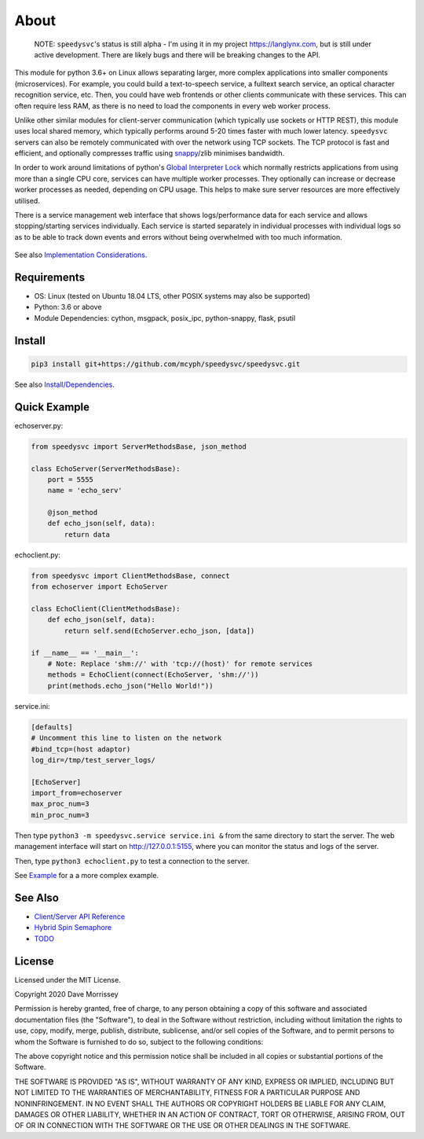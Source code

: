 ===========================
About
===========================

    NOTE: ``speedysvc``'s status is still alpha - I'm using it in my project 
    https://langlynx.com, but is still under active development. There are 
    likely bugs and there will be breaking changes to the API.

This module for python 3.6+ on Linux allows separating larger, more complex 
applications into smaller components (microservices). For example, you could 
build a text-to-speech service, a fulltext search service,
an optical character recognition service, etc. Then, you could 
have web frontends or other clients communicate with these services. 
This can often require less RAM, as there is no need to load the components 
in every web worker process.

Unlike other similar modules for client-server communication
(which typically use sockets or HTTP REST), this module uses local shared
memory, which typically performs around 5-20 times faster with much lower latency.
``speedysvc`` servers can also be remotely communicated with over the network 
using TCP sockets. The TCP protocol is fast and efficient, and optionally compresses 
traffic using snappy_/zlib minimises bandwidth.

In order to work around limitations of python's `Global Interpreter Lock`_ 
which normally restricts applications from using more than a single CPU core,
services can have multiple worker processes. They optionally can increase 
or decrease worker processes as needed, depending on CPU usage. This helps
to make sure server resources are more effectively utilised.

There is a service management web interface that shows logs/performance data for each
service and allows stopping/starting services individually.
Each service is started separately in individual processes with individual 
logs so as to be able to track down events and errors without being overwhelmed 
with too much information.

  .. image:: docs/web_index_screenshot.png

See also `Implementation Considerations`_.


Requirements
-------------------

* OS: Linux (tested on Ubuntu 18.04 LTS, other POSIX systems may also be supported)
* Python: 3.6 or above
* Module Dependencies: cython, msgpack, posix_ipc, python-snappy, flask, psutil

Install
-------------------

.. code-block:: bash

    pip3 install git+https://github.com/mcyph/speedysvc/speedysvc.git

See also `Install/Dependencies`_.

Quick Example
-------------------

echoserver.py:

.. code-block:: python

    from speedysvc import ServerMethodsBase, json_method

    class EchoServer(ServerMethodsBase):
        port = 5555
        name = 'echo_serv'

        @json_method
        def echo_json(self, data):
            return data

echoclient.py:

.. code-block:: python

    from speedysvc import ClientMethodsBase, connect
    from echoserver import EchoServer

    class EchoClient(ClientMethodsBase):
        def echo_json(self, data):
            return self.send(EchoServer.echo_json, [data])

    if __name__ == '__main__':
        # Note: Replace 'shm://' with 'tcp://(host)' for remote services
        methods = EchoClient(connect(EchoServer, 'shm://'))
        print(methods.echo_json("Hello World!"))

service.ini:

.. code-block:: python

    [defaults]
    # Uncomment this line to listen on the network
    #bind_tcp=(host adaptor)
    log_dir=/tmp/test_server_logs/

    [EchoServer]
    import_from=echoserver
    max_proc_num=3
    min_proc_num=3

Then type ``python3 -m speedysvc.service service.ini &`` from the same directory
to start the server. The web management interface will start on
http://127.0.0.1:5155, where you can monitor the status and logs of the server.

Then, type ``python3 echoclient.py`` to test a connection to the server.

See `Example`_ for a a more complex example.

See Also
--------

* `Client/Server API Reference`_
* `Hybrid Spin Semaphore`_
* `TODO`_

License
-----------------------

Licensed under the MIT License.

Copyright 2020 Dave Morrissey

Permission is hereby granted, free of charge, to any person obtaining a copy of this
software and associated documentation files (the "Software"), to deal in the Software
without restriction, including without limitation the rights to use, copy, modify,
merge, publish, distribute, sublicense, and/or sell copies of the Software, and to
permit persons to whom the Software is furnished to do so, subject to the following
conditions:

The above copyright notice and this permission notice shall be included in all copies
or substantial portions of the Software.

THE SOFTWARE IS PROVIDED "AS IS", WITHOUT WARRANTY OF ANY KIND, EXPRESS OR IMPLIED,
INCLUDING BUT NOT LIMITED TO THE WARRANTIES OF MERCHANTABILITY, FITNESS FOR A
PARTICULAR PURPOSE AND NONINFRINGEMENT. IN NO EVENT SHALL THE AUTHORS OR COPYRIGHT
HOLDERS BE LIABLE FOR ANY CLAIM, DAMAGES OR OTHER LIABILITY, WHETHER IN AN ACTION
OF CONTRACT, TORT OR OTHERWISE, ARISING FROM, OUT OF OR IN CONNECTION WITH THE
SOFTWARE OR THE USE OR OTHER DEALINGS IN THE SOFTWARE.

.. _Detailed feature list: https://github.com/mcyph/speedysvc/wiki/Detailed-Feature-List
.. _Install/Dependencies: https://github.com/mcyph/speedysvc/wiki/Install-and-Dependencies
.. _Example: https://github.com/mcyph/speedysvc/wiki/Example-Client-Server
.. _Client/Server API Reference: https://github.com/mcyph/speedysvc/wiki/Client-Server-Service-Reference
.. _Hybrid Spin Semaphore: https://github.com/mcyph/speedysvc/wiki/Hybrid-Spin-Semaphore-API
.. _Implementation Considerations: https://github.com/mcyph/speedysvc/wiki/Technical-Implementation-Details
.. _TODO: https://github.com/mcyph/speedysvc/wiki/TODO
.. _Global Interpreter Lock: https://wiki.python.org/moin/GlobalInterpreterLock
.. _snappy: https://github.com/google/snappy
